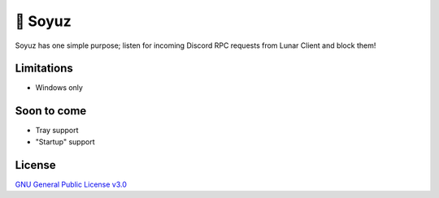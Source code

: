 🚀 Soyuz
=======

Soyuz has one simple purpose; listen for incoming Discord RPC requests from
Lunar Client and block them!

.. raw:: html

  <a href="https://github.com/fuwn/soyuz">
    <img
      src="http://www.spacesafetymagazine.com/wp-content/uploads/2014/08/early-soyuz-capsule.gif"
      alt="Soyuz"
      width="220">
  </a>

Limitations
-----------

- Windows only

Soon to come
------------

- Tray support
- "Startup" support

License
-------

`GNU General Public License v3.0 <./LICENSE>`_
